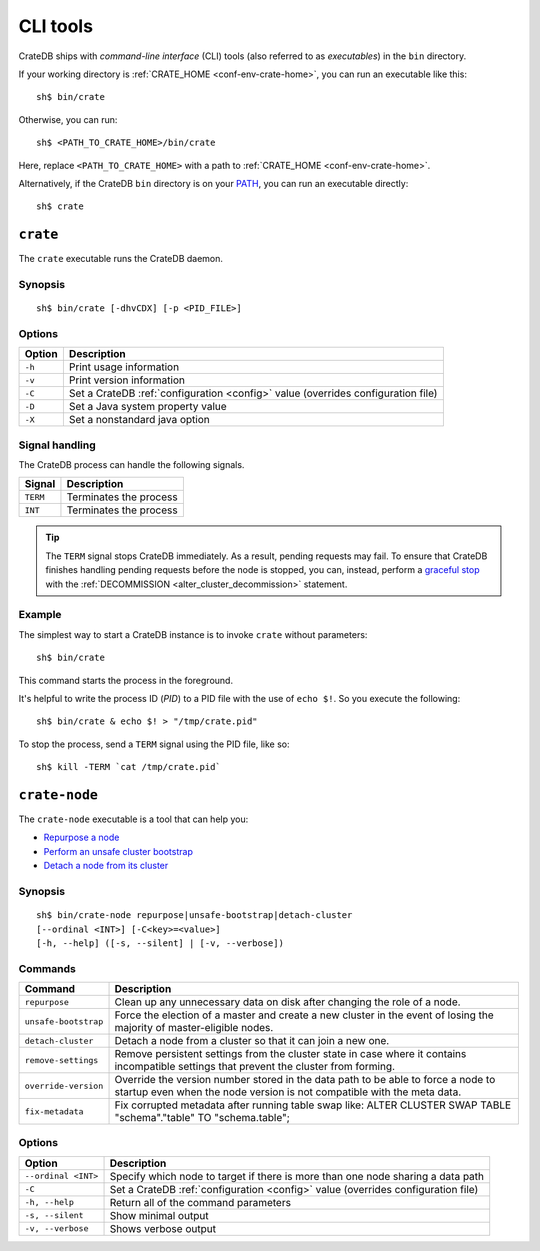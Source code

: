 .. highlight:: console

.. _cli:

=========
CLI tools
=========

CrateDB ships with *command-line interface* (CLI) tools (also referred to as
*executables*) in the ``bin`` directory.

If your working directory is :ref:`CRATE_HOME <conf-env-crate-home>`, you can
run an executable like this:

::

    sh$ bin/crate

Otherwise, you can run:

::

    sh$ <PATH_TO_CRATE_HOME>/bin/crate

Here, replace ``<PATH_TO_CRATE_HOME>`` with a path to :ref:`CRATE_HOME
<conf-env-crate-home>`.

Alternatively, if the CrateDB ``bin`` directory is on your
`PATH`_, you can run an executable directly:

::

    sh$ crate


.. _cli-crate:

``crate``
=========

The ``crate`` executable runs the CrateDB daemon.

.. SEEALSO::

    This section is a low-level command reference. For help installing CrateDB
    for the first time, check out the `CrateDB installation tutorial`_.
    Alternatively, consult the `deployment guide`_ for help running CrateDB in
    production.


.. _cli-crate-synopsis:

Synopsis
--------

::

   sh$ bin/crate [-dhvCDX] [-p <PID_FILE>]


.. _cli-crate-opts:

Options
-------

+------------------+---------------------------------------------------+
| Option           | Description                                       |
+==================+===================================================+
| ``-h``           | Print usage information                           |
+------------------+---------------------------------------------------+
| ``-v``           | Print version information                         |
+------------------+---------------------------------------------------+
| ``-C``           | Set a CrateDB :ref:`configuration <config>` value |
|                  | (overrides configuration file)                    |
+------------------+---------------------------------------------------+
| ``-D``           | Set a Java system property value                  |
+------------------+---------------------------------------------------+
| ``-X``           | Set a nonstandard java option                     |
+------------------+---------------------------------------------------+


.. _cli-crate-signals:

Signal handling
---------------

The CrateDB process can handle the following signals.

+-----------+------------------------+
| Signal    | Description            |
+===========+========================+
| ``TERM``  | Terminates the process |
+-----------+------------------------+
| ``INT``   | Terminates the process |
+-----------+------------------------+

.. TIP::

    The ``TERM`` signal stops CrateDB immediately. As a result, pending
    requests may fail. To ensure that CrateDB finishes handling pending
    requests before the node is stopped, you can, instead, perform a `graceful
    stop`_ with the :ref:`DECOMMISSION <alter_cluster_decommission>` statement.


.. _cli-crate-example:

Example
-------

The simplest way to start a CrateDB instance is to invoke ``crate`` without
parameters:

::

    sh$ bin/crate

This command starts the process in the foreground.

It's helpful to write the process ID (*PID*) to a PID file with the
use of ``echo $!``. So you execute the following:

::

    sh$ bin/crate & echo $! > "/tmp/crate.pid"

To stop the process, send a ``TERM`` signal using the PID file, like so:

::

  sh$ kill -TERM `cat /tmp/crate.pid`


.. _cli-crate-node:

``crate-node``
==============

The ``crate-node`` executable is a tool that can help you:

- `Repurpose a node`_
- `Perform an unsafe cluster bootstrap`_
- `Detach a node from its cluster`_

.. SEEALSO::

    This section is a low-level command reference. For help using
    ``crate-node``, consult the `troubleshooting guide`_.


.. _cli-crate-node-synopsis:

Synopsis
--------

::

   sh$ bin/crate-node repurpose|unsafe-bootstrap|detach-cluster
   [--ordinal <INT>] [-C<key>=<value>]
   [-h, --help] ([-s, --silent] | [-v, --verbose])


.. _cli-crate-node-commands:

Commands
--------

+----------------------+------------------------------------------------------+
| Command              | Description                                          |
+======================+======================================================+
| ``repurpose``        | Clean up any unnecessary data on disk after changing |
|                      | the role of a node.                                  |
+----------------------+------------------------------------------------------+
| ``unsafe-bootstrap`` | Force the election of a master and create a new      |
|                      | cluster in the event of losing the majority of       |
|                      | master-eligible nodes.                               |
+----------------------+------------------------------------------------------+
| ``detach-cluster``   | Detach a node from a cluster so that it can join a   |
|                      | new one.                                             |
+----------------------+------------------------------------------------------+
| ``remove-settings``  | Remove persistent settings from the cluster state in |
|                      | case where it contains incompatible settings that    |
|                      | prevent the cluster from forming.                    |
+----------------------+------------------------------------------------------+
| ``override-version`` | Override the version number stored in the data path  |
|                      | to be able to force a node to startup even when the  |
|                      | node version is not compatible with the meta data.   |
+----------------------+------------------------------------------------------+
| ``fix-metadata``     | Fix corrupted metadata after running table swap      |
|                      | like: ALTER CLUSTER SWAP TABLE "schema"."table" TO   |
|                      | "schema.table";                                      |
+----------------------+------------------------------------------------------+


.. _cli-crate-node-options:

Options
-------

+---------------------+-----------------------------------------------------+
| Option              | Description                                         |
+=====================+=====================================================+
| ``--ordinal <INT>`` | Specify which node to target if there is more than  |
|                     | one node sharing a data path                        |
+---------------------+-----------------------------------------------------+
| ``-C``              | Set a CrateDB :ref:`configuration <config>` value   |
|                     | (overrides configuration file)                      |
+---------------------+-----------------------------------------------------+
| ``-h, --help``      | Return all of the command parameters                |
+---------------------+-----------------------------------------------------+
| ``-s, --silent``    | Show minimal output                                 |
+---------------------+-----------------------------------------------------+
| ``-v, --verbose``   | Shows verbose output                                |
+---------------------+-----------------------------------------------------+


.. _deployment guide: https://crate.io/docs/crate/howtos/en/latest/deployment/index.html
.. _Detach a node from its cluster: https://crate.io/docs/crate/howtos/en/latest/best-practices/crate-node.html#detach-a-node-from-its-cluster
.. _CrateDB installation tutorial: https://crate.io/docs/crate/tutorials/en/latest/install.html
.. _graceful stop: https://crate.io/docs/crate/howtos/en/latest/admin/rolling-upgrade.html#step-2-graceful-stop
.. _PATH: https://kb.iu.edu/d/acar
.. _Perform an unsafe cluster bootstrap: https://crate.io/docs/crate/howtos/en/latest/best-practices/crate-node.html#perform-an-unsafe-cluster-bootstrap
.. _Repurpose a node: https://crate.io/docs/crate/howtos/en/latest/best-practices/crate-node.html#repurpose-a-node
.. _Rolling Upgrade: https://crate.io/docs/crate/howtos/en/latest/admin/rolling-upgrade.html
.. _troubleshooting guide: https://crate.io/docs/crate/howtos/en/latest/best-practices/crate-node.html
.. _Troubleshooting with crate-node CLI: `troubleshooting guide`_
